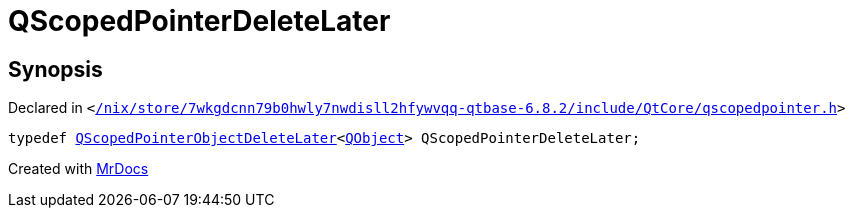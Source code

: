[#QScopedPointerDeleteLater]
= QScopedPointerDeleteLater
:relfileprefix: 
:mrdocs:


== Synopsis

Declared in `&lt;https://github.com/PrismLauncher/PrismLauncher/blob/develop//nix/store/7wkgdcnn79b0hwly7nwdisll2hfywvqq-qtbase-6.8.2/include/QtCore/qscopedpointer.h#L66[&sol;nix&sol;store&sol;7wkgdcnn79b0hwly7nwdisll2hfywvqq&hyphen;qtbase&hyphen;6&period;8&period;2&sol;include&sol;QtCore&sol;qscopedpointer&period;h]&gt;`

[source,cpp,subs="verbatim,replacements,macros,-callouts"]
----
typedef xref:QScopedPointerObjectDeleteLater.adoc[QScopedPointerObjectDeleteLater]&lt;xref:QObject.adoc[QObject]&gt; QScopedPointerDeleteLater;
----



[.small]#Created with https://www.mrdocs.com[MrDocs]#
